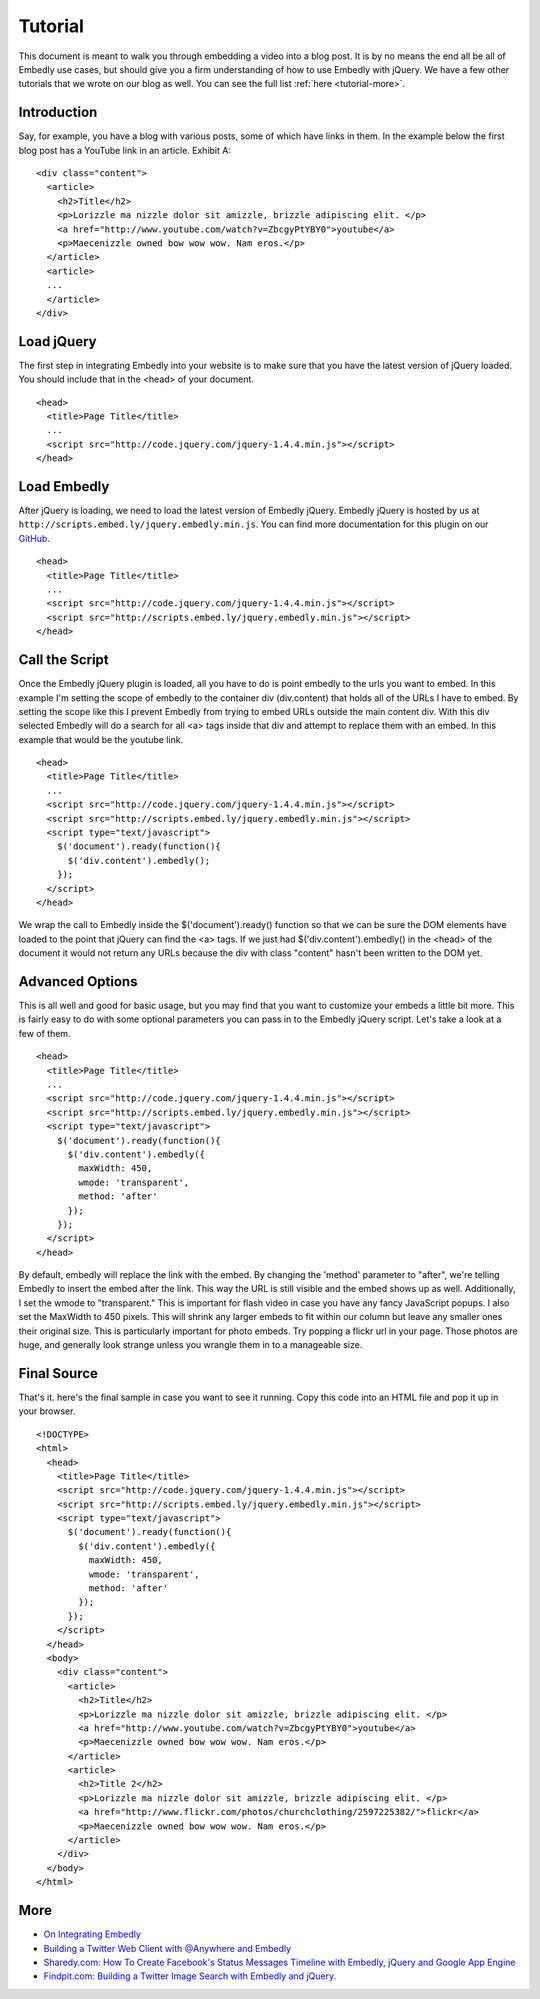 .. _tutorial:

Tutorial
========

This document is meant to walk you through embedding a video into a blog post.
It is by no means the end all be all of Embedly use cases, but should give you
a firm understanding of how to use Embedly with jQuery. We have a few other
tutorials that we wrote on our blog as well. You can see the full list 
:ref:`here <tutorial-more>`.


Introduction
------------
Say, for example, you have a blog with various posts, some of which have links 
in them. In the example below the first blog post has a YouTube link in an 
article. Exhibit A::

  <div class="content">
    <article>
      <h2>Title</h2>
      <p>Lorizzle ma nizzle dolor sit amizzle, brizzle adipiscing elit. </p>
      <a href="http://www.youtube.com/watch?v=ZbcgyPtYBY0">youtube</a>
      <p>Maecenizzle owned bow wow wow. Nam eros.</p>
    </article>
    <article>
    ...
    </article>
  </div>

Load jQuery
-----------
The first step in integrating Embedly into your website is to make sure that
you have the latest version of jQuery loaded. You should include that in the
<head> of your document.
::

  <head>
    <title>Page Title</title>
    ...
    <script src="http://code.jquery.com/jquery-1.4.4.min.js"></script>
  </head>

Load Embedly
------------
After jQuery is loading, we need to load the latest version of Embedly jQuery.
Embedly jQuery is hosted by us at 
``http://scripts.embed.ly/jquery.embedly.min.js``. You can find more
documentation for this plugin on our `GitHub 
<https://github.com/embedly/embedly-jquery>`_.
::

  <head>
    <title>Page Title</title>
    ...
    <script src="http://code.jquery.com/jquery-1.4.4.min.js"></script>
    <script src="http://scripts.embed.ly/jquery.embedly.min.js"></script>
  </head>

Call the Script
---------------
Once the Embedly jQuery plugin is loaded, all you have to do is point embedly
to the urls you want to embed. In this example I'm setting the scope of embedly
to the container div (div.content) that holds all of the URLs I have to embed. 
By setting the scope like this I prevent Embedly from trying to embed URLs 
outside the main content div. With this div selected Embedly will do a search 
for all <a> tags inside that div and attempt to replace them with an embed. In 
this example that would be the youtube link.
::

  <head>
    <title>Page Title</title>
    ...
    <script src="http://code.jquery.com/jquery-1.4.4.min.js"></script>
    <script src="http://scripts.embed.ly/jquery.embedly.min.js"></script>
    <script type="text/javascript">
      $('document').ready(function(){
        $('div.content').embedly();
      });
    </script>
  </head>

We wrap the call to Embedly inside the $('document').ready() function so that 
we can be sure the DOM elements have loaded to the point that jQuery can find 
the <a> tags. If we just had $('div.content').embedly() in the <head> of the
document it would not return any URLs because the div with class "content" 
hasn't been written to the DOM yet.

Advanced Options
----------------
This is all well and good for basic usage, but you may find that you want to
customize your embeds a little bit more. This is fairly easy to do with some
optional parameters you can pass in to the Embedly jQuery script. Let's take
a look at a few of them.
::

  <head>
    <title>Page Title</title>
    ...
    <script src="http://code.jquery.com/jquery-1.4.4.min.js"></script>
    <script src="http://scripts.embed.ly/jquery.embedly.min.js"></script>
    <script type="text/javascript">
      $('document').ready(function(){
        $('div.content').embedly({
          maxWidth: 450,
          wmode: 'transparent',
          method: 'after'
        });
      });
    </script>
  </head>

By default, embedly will replace the link with the embed. By changing the 
'method' parameter to "after", we're telling Embedly to insert the embed after
the link. This way the URL is still visible and the embed shows up as well. 
Additionally, I set the wmode to "transparent." This is important for flash
video in case you have any fancy JavaScript popups.  I also set the MaxWidth to
450 pixels.  This will shrink any larger embeds to fit within our column but 
leave any smaller ones their original size. This is particularly important for
photo embeds. Try popping a flickr url in your page. Those photos are huge, and
generally look strange unless you wrangle them in to a manageable size.

Final Source
------------
That's it. here's the final sample in case you want to see it running. Copy this
code into an HTML file and pop it up in your browser.

::

  <!DOCTYPE>
  <html>
    <head>
      <title>Page Title</title>
      <script src="http://code.jquery.com/jquery-1.4.4.min.js"></script>
      <script src="http://scripts.embed.ly/jquery.embedly.min.js"></script>
      <script type="text/javascript">
        $('document').ready(function(){
          $('div.content').embedly({
            maxWidth: 450,
            wmode: 'transparent',
            method: 'after'
          });
        });
      </script>
    </head>
    <body>
      <div class="content">
        <article>
          <h2>Title</h2>
          <p>Lorizzle ma nizzle dolor sit amizzle, brizzle adipiscing elit. </p>
          <a href="http://www.youtube.com/watch?v=ZbcgyPtYBY0">youtube</a>
          <p>Maecenizzle owned bow wow wow. Nam eros.</p>
        </article>
        <article>
          <h2>Title 2</h2>
          <p>Lorizzle ma nizzle dolor sit amizzle, brizzle adipiscing elit. </p>
          <a href="http://www.flickr.com/photos/churchclothing/2597225382/">flickr</a>
          <p>Maecenizzle owned bow wow wow. Nam eros.</p>
        </article>
      </div>
    </body>
  </html>

.. _tutorial-more:

More
----

* `On Integrating Embedly <http://blog.embed.ly/on-integrating-embedly>`_
* `Building a Twitter Web Client with @Anywhere and Embedly 
  <http://blog.embed.ly/creating-a-twitter-web-client-with-anywhere-a>`_
* `Sharedy.com: How To Create Facebook's Status Messages Timeline with Embedly, 
  jQuery and Google App Engine 
  <http://blog.embed.ly/how-to-create-facebooks-status-messages-timel>`_
* `Findpit.com: Building a Twitter Image Search with Embedly and jQuery. 
  <http://blog.embed.ly/findpitcom-building-a-twitter-image-search-wi>`_

